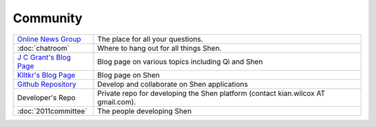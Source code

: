 .. _community:

#########
Community
#########

+--------------------------+---------------------------------------------------+
| `Online News Group`_     | The place for all your questions.                 |
+--------------------------+---------------------------------------------------+
| :doc:`chatroom`          | Where to hang out for all things Shen.            |
+--------------------------+---------------------------------------------------+
| `J C Grant's Blog Page`_ | Blog page on various topics including Qi and Shen |
+--------------------------+---------------------------------------------------+
| `Klltkr's Blog Page`_    | Blog page on Shen                                 |
+--------------------------+---------------------------------------------------+
| `Github Repository`_     | Develop and collaborate on Shen applications      |
+--------------------------+---------------------------------------------------+
| Developer's Repo         | Private repo for developing the Shen platform     |
|                          | (contact kian.wilcox AT gmail.com).               |
+--------------------------+---------------------------------------------------+
|  :doc:`2011committee`    |  The people developing Shen                       |
+--------------------------+---------------------------------------------------+

.. _Online News Group: https://groups.google.com/group/qilang?hl=en
.. _J C Grant's Blog Page: http://jng.imagine27.com/articles/all.html
.. _Klltkr's Blog Page: http://www.klltkr.com
.. _Github Repository: https://github.com/vasil-sd/shen-libs
